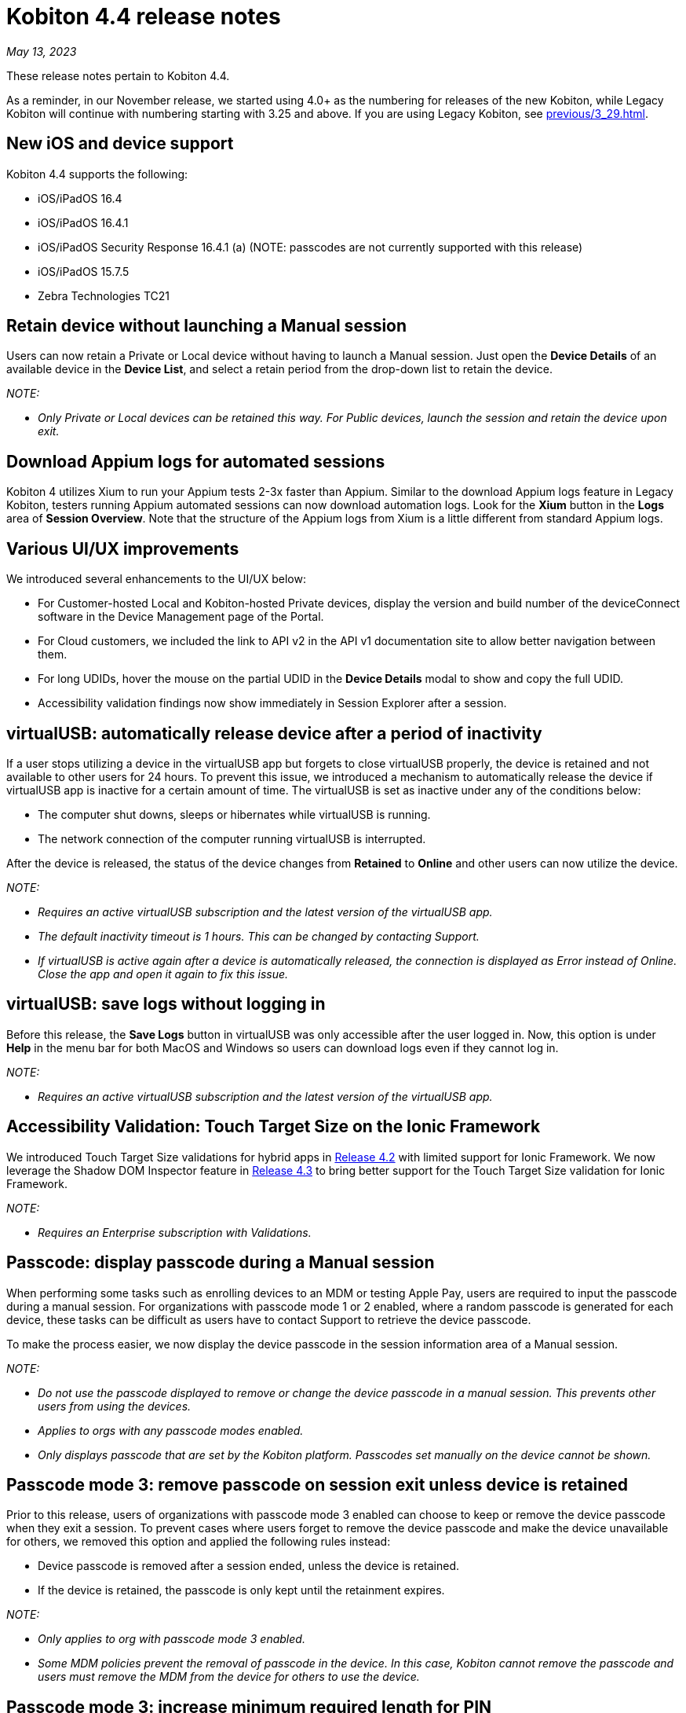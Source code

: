 = Kobiton 4.4 release notes
:navtitle: Kobiton 4.4 release notes

_May 13, 2023_

These release notes pertain to Kobiton 4.4.

As a reminder, in our November release, we started using 4.0+ as the numbering for releases of the new Kobiton, while Legacy Kobiton will continue with numbering starting with 3.25 and above. If you are using Legacy Kobiton, see xref:previous/3_29.adoc[].

== New iOS and device support

Kobiton 4.4 supports the following:

* iOS/iPadOS 16.4
* iOS/iPadOS 16.4.1
* iOS/iPadOS Security Response 16.4.1 (a) (NOTE: passcodes are not currently supported with this release)
* iOS/iPadOS 15.7.5
* Zebra Technologies TC21

== Retain device without launching a Manual session

Users can now retain a Private or Local device without having to launch a Manual session. Just open the *Device Details* of an available device in the *Device List*, and select a retain period from the drop-down list to retain the device.

_NOTE:_

* _Only Private or Local devices can be retained this way. For Public devices, launch the session and retain the device upon exit._

== Download Appium logs for automated sessions

Kobiton 4 utilizes Xium to run your Appium tests 2-3x faster than Appium. Similar to the download Appium logs feature in Legacy Kobiton, testers running Appium automated sessions can now download automation logs. Look for the *Xium* button in the *Logs* area of *Session Overview*. Note that the structure of the Appium logs from Xium is a little different from standard Appium logs.

== Various UI/UX improvements

We introduced several enhancements to the UI/UX below:

* For Customer-hosted Local and Kobiton-hosted Private devices, display the version and build number of the deviceConnect software in the Device Management page of the Portal.
* For Cloud customers, we included the link to API v2 in the API v1 documentation site to allow better navigation between them.
* For long UDIDs, hover the mouse on the partial UDID in the *Device Details* modal to show and copy the full UDID.
* Accessibility validation findings now show immediately in Session Explorer after a session.

== virtualUSB: automatically release device after a period of inactivity

If a user stops utilizing a device in the virtualUSB app but forgets to close virtualUSB properly, the device is retained and not available to other users for 24 hours. To prevent this issue, we introduced a mechanism to automatically release the device if virtualUSB app is inactive for a certain amount of time. The virtualUSB is set as inactive under any of the conditions below:

* The computer shut downs, sleeps or hibernates while virtualUSB is running.
* The network connection of the computer running virtualUSB is interrupted.

After the device is released, the status of the device changes from *Retained* to *Online* and other users can now utilize the device.

_NOTE:_

* _Requires an active virtualUSB subscription and the latest version of the virtualUSB app._
* _The default inactivity timeout is 1 hours. This can be changed by contacting Support._
* _If virtualUSB is active again after a device is automatically released, the connection is displayed as Error instead of Online. Close the app and open it again to fix this issue._

== virtualUSB: save logs without logging in

Before this release, the *Save Logs* button in virtualUSB was only accessible after the user logged in. Now, this option is under *Help* in the menu bar for both MacOS and Windows so users can download logs even if they cannot log in.

_NOTE:_

* _Requires an active virtualUSB subscription and the latest version of the virtualUSB app._

== Accessibility Validation: Touch Target Size on the Ionic Framework

We introduced Touch Target Size validations for hybrid apps in link:https://support.kobiton.com/hc/en-us/articles/13680922974605-v4-2-March-4-2023#accessibility-validations-touch-target-size-and-color-contrast-validations-on-web-and-hybrid-applications-0-7[Release 4.2] with limited support for Ionic Framework. We now leverage the Shadow DOM Inspector feature in link:https://support.kobiton.com/hc/en-us/articles/14465128994445-v4-3-April-1-2023#Kobiton-Inspector:-ability-to-inspect-Shadow-DOM-data[Release 4.3] to bring better support for the Touch Target Size validation for Ionic Framework.

_NOTE:_

* _Requires an Enterprise subscription with Validations._

== Passcode: display passcode during a Manual session

When performing some tasks such as enrolling devices to an MDM or testing Apple Pay, users are required to input the passcode during a manual session. For organizations with passcode mode 1 or 2 enabled, where a random passcode is generated for each device, these tasks can be difficult as users have to contact Support to retrieve the device passcode.

To make the process easier, we now display the device passcode in the session information area of a Manual session.

_NOTE:_

* _Do not use the passcode displayed to remove or change the device passcode in a manual session. This prevents other users from using the devices._
* _Applies to orgs with any passcode modes enabled._
* _Only displays passcode that are set by the Kobiton platform. Passcodes set manually on the device cannot be shown._

== Passcode mode 3: remove passcode on session exit unless device is retained

Prior to this release, users of organizations with passcode mode 3 enabled can choose to keep or remove the device passcode when they exit a session. To prevent cases where users forget to remove the device passcode and make the device unavailable for others, we removed this option and applied the following rules instead:

* Device passcode is removed after a session ended, unless the device is retained.
* If the device is retained, the passcode is only kept until the retainment expires.

_NOTE:_

* _Only applies to org with passcode mode 3 enabled._
* _Some MDM policies prevent the removal of passcode in the device. In this case, Kobiton cannot remove the passcode and users must remove the MDM from the device for others to use the device._

== Passcode mode 3: increase minimum required length for PIN

To increase the security of devices with passcode, devices in organizations with passcode mode 3 enabled are required to have 8 to 10 digits for PIN instead of 6 to 10 digits as before.

This new rule only applies for PIN that are set after the release. PINs with less than 8 digits set before this release will be kept until they are removed.

_NOTE:_

* _Only applies to orgs with passcode mode 3 enabled._

== Restart services in deviceConnect machine from the Portal

Administrators of customer-hosted Local devices and Kobiton-hosted Private devices need to restart the services on the deviceConnect machine to fix device issues and apply software updates. This action can now be done from the Kobiton Portal instead of logging into the deviceConnect machine.

To restart services, Admins navigate to *Settings>Device Management* and click *Restart Services* button next to a specific deviceConnect host Mac mini.

Restarting services will interrupt all running sessions on the affected devices so make sure there are no running sessions on the machine or inform the affected users before restarting.

_NOTES:_

* _Requires a user with ADMIN predefined role._
* _Customer-hosted Local or Private devices only._

== Additional enhancements and bug fixes

In addition to the above, this release includes a number of minor bug fixes and enhancements to improve your day-to-day testing.
